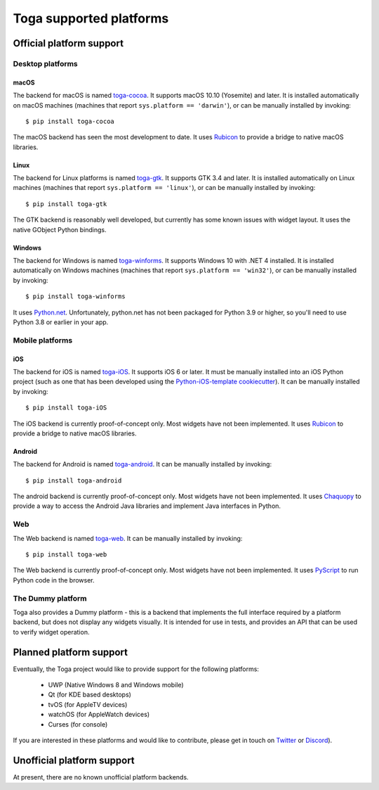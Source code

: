 ========================
Toga supported platforms
========================

Official platform support
=========================

Desktop platforms
-----------------

macOS
~~~~~

.. image:: /reference/screenshots/cocoa.png

The backend for macOS is named `toga-cocoa`_. It supports macOS 10.10 (Yosemite)
and later. It is installed automatically on macOS machines (machines that
report ``sys.platform == 'darwin'``), or can be manually installed by invoking::

    $ pip install toga-cocoa

The macOS backend has seen the most development to date. It uses `Rubicon`_ to
provide a bridge to native macOS libraries.

.. _toga-cocoa: https://github.com/beeware/toga/tree/master/cocoa
.. _Rubicon: https://github.com/beeware/rubicon-objc

Linux
~~~~~

.. image:: /reference/screenshots/gtk.png

The backend for Linux platforms is named `toga-gtk`_. It supports GTK 3.4
and later. It is installed automatically on Linux machines (machines that
report ``sys.platform == 'linux'``), or can be manually installed by
invoking::

    $ pip install toga-gtk

The GTK backend is reasonably well developed, but currently has some known issues
with widget layout. It uses the native GObject Python bindings.

.. _toga-gtk: https://github.com/beeware/toga/tree/master/gtk

Windows
~~~~~~~~

.. image:: /reference/screenshots/winforms.png

The backend for Windows is named `toga-winforms`_. It supports Windows 10 with
.NET 4 installed. It is installed automatically on Windows machines
(machines that report ``sys.platform == 'win32'``), or can be manually
installed by invoking::

    $ pip install toga-winforms

It uses `Python.net`_. Unfortunately, python.net has not been packaged for
Python 3.9 or higher, so you'll need to use Python 3.8 or earlier in your app.

.. _toga-winforms: https://github.com/beeware/toga/tree/master/winforms
.. _Python.net: https://pythonnet.github.io

Mobile platforms
----------------

iOS
~~~

The backend for iOS is named `toga-iOS`_. It supports iOS 6 or later. It
must be manually installed into an iOS Python project (such as one that has
been developed using the `Python-iOS-template cookiecutter`_). It can be
manually installed by invoking::

    $ pip install toga-iOS

The iOS backend is currently proof-of-concept only. Most widgets have not been
implemented. It uses `Rubicon`_ to provide a bridge to native macOS libraries.

.. _Python-iOS-template cookiecutter: https://github.com/beeware/Python-iOS-template
.. _toga-iOS: https://github.com/beeware/toga/tree/master/iOS

Android
~~~~~~~

The backend for Android is named `toga-android`_. It can be manually installed
by invoking::

    $ pip install toga-android

The android backend is currently proof-of-concept only. Most widgets have not
been implemented. It uses `Chaquopy`_ to provide a way to access the Android
Java libraries and implement Java interfaces in Python.

.. _toga-android: https://github.com/beeware/toga/tree/master/android
.. _Chaquopy: https://chaquo.com/chaquopy/

Web
---

The Web backend is named `toga-web`_. It can be manually installed
by invoking::

    $ pip install toga-web

The Web backend is currently proof-of-concept only. Most widgets have not been
implemented. It uses `PyScript`_ to run Python code in the browser.

.. _toga-web: https://github.com/beeware/toga/tree/master/web
.. _PyScript: https://pyscript.net

The Dummy platform
------------------

Toga also provides a Dummy platform - this is a backend that implements the full
interface required by a platform backend, but does not display any widgets visually.
It is intended for use in tests, and provides an API that can be used to verify
widget operation.

Planned platform support
========================

Eventually, the Toga project would like to provide support for the following platforms:

 * UWP (Native Windows 8 and Windows mobile)
 * Qt (for KDE based desktops)
 * tvOS (for AppleTV devices)
 * watchOS (for AppleWatch devices)
 * Curses (for console)

If you are interested in these platforms and would like to contribute, please
get in touch on `Twitter <https://twitter.com/pybeeware>`__ or
`Discord <https://beeware.org/bee/chat/>`__).


Unofficial platform support
===========================

At present, there are no known unofficial platform backends.
